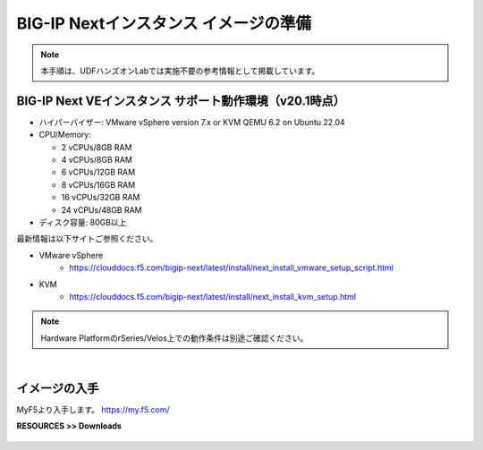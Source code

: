 BIG-IP Nextインスタンス イメージの準備
======================================

.. note::
   本手順は、UDFハンズオンLabでは実施不要の参考情報として掲載しています。

BIG-IP Next VEインスタンス サポート動作環境（v20.1時点）
--------------------------------------

- ハイパーバイザー: VMware vSphere version 7.x or KVM QEMU 6.2 on Ubuntu 22.04
- CPU/Memory:

  - 2 vCPUs/8GB RAM
  - 4 vCPUs/8GB RAM
  - 6 vCPUs/12GB RAM
  - 8 vCPUs/16GB RAM
  - 16 vCPUs/32GB RAM
  - 24 vCPUs/48GB RAM
- ディスク容量: 80GB以上

最新情報は以下サイトご参照ください。

- VMware vSphere
   - https://clouddocs.f5.com/bigip-next/latest/install/next_install_vmware_setup_script.html
- KVM
   - https://clouddocs.f5.com/bigip-next/latest/install/next_install_kvm_setup.html

.. note::
   Hardware PlatformのrSeries/Velos上での動作条件は別途ご確認ください。

|
イメージの入手
--------------------------------------

MyF5より入手します。
https://my.f5.com/

**RESOURCES >> Downloads**


.. figure:: images/c4-m1-1.png
   :scale: 50%
   :align: center
